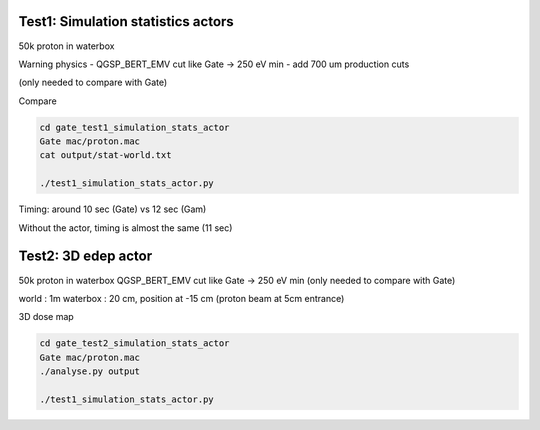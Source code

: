 

-----------------------------------
Test1: Simulation statistics actors
-----------------------------------

50k proton in waterbox

Warning physics
- QGSP_BERT_EMV cut like Gate -> 250 eV min
- add 700 um production cuts

(only needed to compare with Gate)

Compare

.. code:: bash

   cd gate_test1_simulation_stats_actor
   Gate mac/proton.mac
   cat output/stat-world.txt

   ./test1_simulation_stats_actor.py


Timing: around 10 sec (Gate) vs 12 sec (Gam)

Without the actor, timing is almost the same (11 sec)



-----------------------------------
Test2: 3D edep actor
-----------------------------------

50k proton in waterbox
QGSP_BERT_EMV cut like Gate -> 250 eV min
(only needed to compare with Gate)

world : 1m
waterbox : 20 cm, position at -15 cm (proton beam at 5cm entrance)

3D dose map

.. code:: bash

   cd gate_test2_simulation_stats_actor
   Gate mac/proton.mac
   ./analyse.py output

   ./test1_simulation_stats_actor.py



